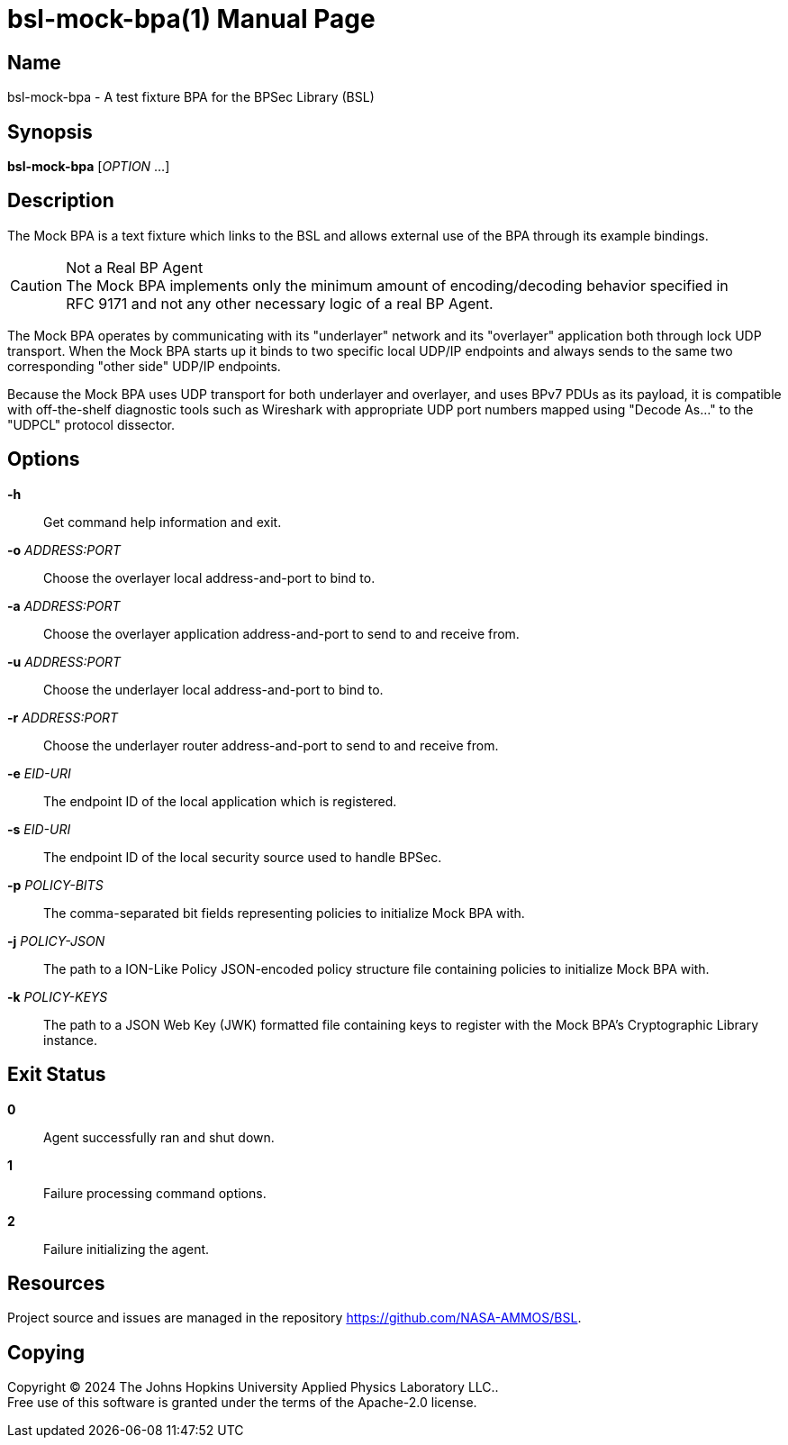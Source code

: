 = bsl-mock-bpa(1)
The Johns Hopkins University Applied Physics Laboratory LLC.
// uses external revnumber
:doctype: manpage
:manmanual: BSL Mock BP Agent
:manname: bsl-mock-bpa
:mansource: BSL {revnumber}
:man-linkstyle: pass:[blue R < >]

== Name

{manname} - A test fixture BPA for the BPSec Library (BSL)

== Synopsis

*{manname}* [_OPTION_ ...]

== Description

The Mock BPA is a text fixture which links to the BSL and allows external use of the BPA through its example bindings.

[CAUTION]
.Not a Real BP Agent
The Mock BPA implements only the minimum amount of encoding/decoding behavior specified in RFC{nbsp}9171 and not any other necessary logic of a real BP Agent.

The Mock BPA operates by communicating with its "underlayer" network and its "overlayer" application both through lock UDP transport.
When the Mock BPA starts up it binds to two specific local UDP/IP endpoints and always sends to the same two corresponding "other side" UDP/IP endpoints.

Because the Mock BPA uses UDP transport for both underlayer and overlayer, and uses BPv7 PDUs as its payload, it is compatible with off-the-shelf diagnostic tools such as Wireshark with appropriate UDP port numbers mapped using "Decode As..." to the "UDPCL" protocol dissector.

== Options

*-h*::
Get command help information and exit.

*-o* _ADDRESS:PORT_::
Choose the overlayer local address-and-port to bind to.

*-a* _ADDRESS:PORT_::
Choose the overlayer application address-and-port to send to and receive from.

*-u* _ADDRESS:PORT_::
Choose the underlayer local address-and-port to bind to.

*-r* _ADDRESS:PORT_::
Choose the underlayer router address-and-port to send to and receive from.

*-e* _EID-URI_::
The endpoint ID of the local application which is registered.

*-s* _EID-URI_::
The endpoint ID of the local security source used to handle BPSec.

*-p* _POLICY-BITS_::
The comma-separated bit fields representing policies to initialize Mock BPA with.

*-j* _POLICY-JSON_::
The path to a ION-Like Policy JSON-encoded policy structure file containing policies to initialize Mock BPA with.

*-k* _POLICY-KEYS_::
The path to a JSON Web Key (JWK) formatted file containing keys to register with the Mock BPA's Cryptographic Library instance.

== Exit Status

*0*::
Agent successfully ran and shut down.

*1*::
Failure processing command options.

*2*::
Failure initializing the agent.

== Resources

Project source and issues are managed in the repository <https://github.com/NASA-AMMOS/BSL>.

== Copying

Copyright (C) 2024 {author}. +
Free use of this software is granted under the terms of the Apache-2.0 license.